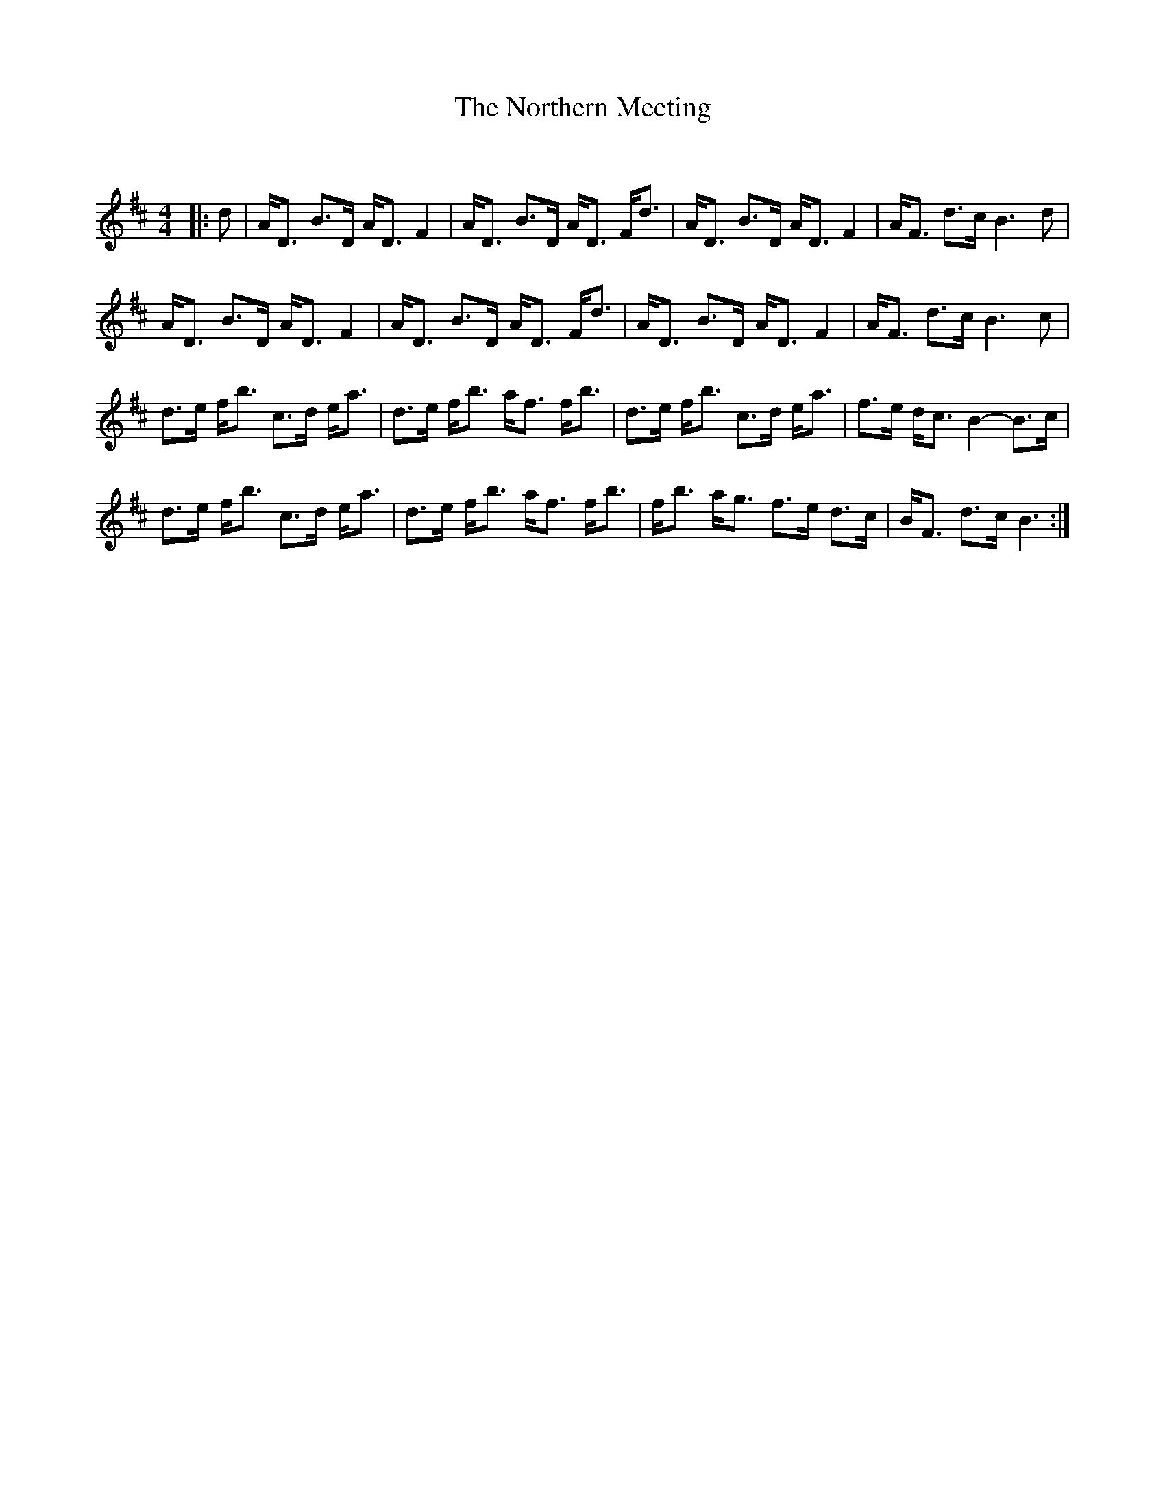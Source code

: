 X:1
T: The Northern Meeting
C:
R:Strathspey
Q: 128
K:D
M:4/4
L:1/16
|:d2|AD3 B3D AD3 F4|AD3 B3D AD3 Fd3|AD3 B3D AD3 F4|AF3 d3c B6 d2|
AD3 B3D AD3 F4|AD3 B3D AD3 Fd3|AD3 B3D AD3 F4|AF3 d3c B6 c2|
d3e fb3 c3d ea3|d3e fb3 af3 fb3|d3e fb3 c3d ea3|f3e dc3 B4-B3c|
d3e fb3 c3d ea3|d3e fb3 af3 fb3|fb3 ag3 f3e d3c|BF3 d3c B6:|
